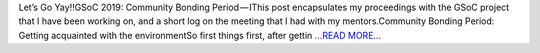 .. title: First meeting and plan of action
.. slug:
.. date: 2019-05-16 12:29:26 
.. tags: SunPy
.. author: Yash Sharma
.. link: https://medium.com/@yashrsharma44/first-meeting-and-plan-of-action-60cedf1e2fd?source=rss-32565179cdfe------2
.. description:
.. category: gsoc2019

Let’s Go Yay!!GSoC 2019: Community Bonding Period — IThis post encapsulates my proceedings with the GSoC project that I have been working on, and a short log on the meeting that I had with my mentors.Community Bonding Period: Getting acquainted with the environmentSo first things first, after gettin `...READ MORE... <https://medium.com/@yashrsharma44/first-meeting-and-plan-of-action-60cedf1e2fd?source=rss-32565179cdfe------2>`__

